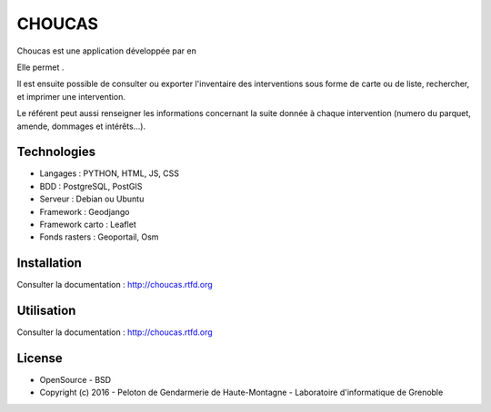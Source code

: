 CHOUCAS
=======

Choucas est une application développée par en

Elle permet . 

Il est ensuite possible de consulter ou exporter l'inventaire des interventions sous forme de carte ou de liste, rechercher, et imprimer une intervention.
 
Le référent peut aussi renseigner les informations concernant la suite donnée à chaque intervention (numero du parquet, amende, dommages et intérêts...).

.. image :: docs/img/police-appli-presentation.jpg

Technologies
------------

- Langages : PYTHON, HTML, JS, CSS
- BDD : PostgreSQL, PostGIS
- Serveur : Debian ou Ubuntu
- Framework : Geodjango
- Framework carto : Leaflet
- Fonds rasters : Geoportail, Osm

Installation
------------

Consulter la documentation :  http://choucas.rtfd.org

Utilisation
-----------

Consulter la documentation :  http://choucas.rtfd.org

License
-------

* OpenSource - BSD
* Copyright (c) 2016 - Peloton de Gendarmerie de Haute-Montagne - Laboratoire d'informatique de Grenoble


.. image:: http://pnecrins.github.io/GeoNature/img/logo-pne.jpg
    :target: http://www.ecrins-parcnational.fr
